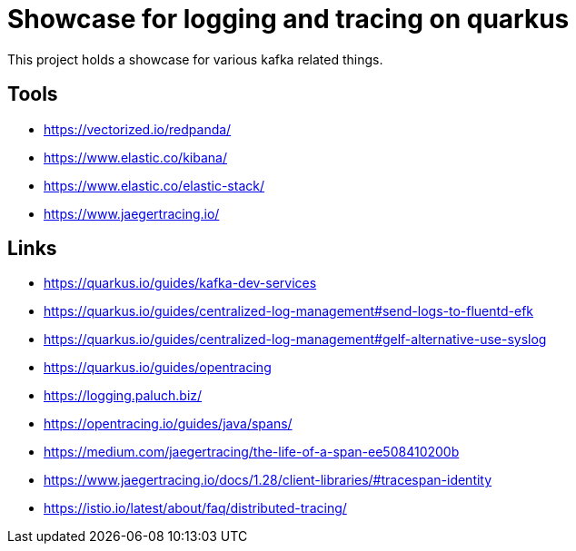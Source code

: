 = Showcase for logging and tracing on quarkus

This project holds a showcase for various kafka related things.

== Tools

- https://vectorized.io/redpanda/
- https://www.elastic.co/kibana/
- https://www.elastic.co/elastic-stack/
- https://www.jaegertracing.io/

== Links

- https://quarkus.io/guides/kafka-dev-services
- https://quarkus.io/guides/centralized-log-management#send-logs-to-fluentd-efk
- https://quarkus.io/guides/centralized-log-management#gelf-alternative-use-syslog
- https://quarkus.io/guides/opentracing
- https://logging.paluch.biz/
- https://opentracing.io/guides/java/spans/
- https://medium.com/jaegertracing/the-life-of-a-span-ee508410200b
- https://www.jaegertracing.io/docs/1.28/client-libraries/#tracespan-identity
- https://istio.io/latest/about/faq/distributed-tracing/
